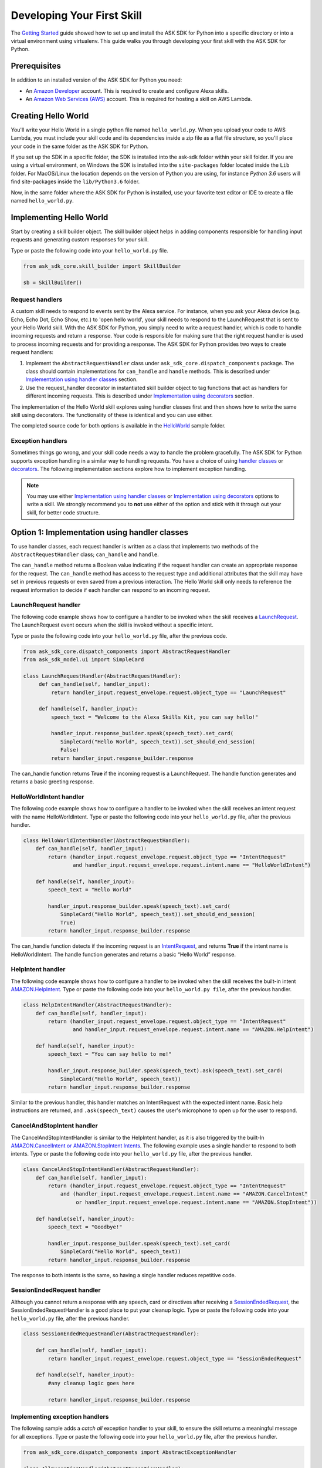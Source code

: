 ============================
Developing Your First Skill
============================

The `Getting Started <GETTING_STARTED.html>`_ guide showed how to set up and
install the ASK SDK for Python into a specific directory or into a virtual
environment using virtualenv. This guide walks you through developing your
first skill with the ASK SDK for Python.

Prerequisites
-------------

In addition to an installed version of the ASK SDK for Python you need:

* An `Amazon Developer <https://developer.amazon.com/>`_ account. This is
  required to create and configure Alexa skills.
* An `Amazon Web Services (AWS) <https://aws.amazon.com/>`_ account. This is
  required for hosting a skill on AWS Lambda.

Creating Hello World
--------------------

You'll write your Hello World in a single python file named ``hello_world.py``.
When you upload your code to AWS Lambda, you must include your skill code and
its dependencies inside a zip file as a flat file structure, so you'll place
your code in the same folder as the ASK SDK for Python.

If you set up the SDK in a specific folder, the SDK is installed into
the ask-sdk folder within your skill folder. If you are using a virtual
environment, on Windows the SDK is installed into the ``site-packages`` folder
located inside the ``Lib`` folder. For MacOS/Linux the location depends on
the version of Python you are using, for instance *Python 3.6* users will
find site-packages inside the ``lib/Python3.6`` folder.

Now, in the same folder where the ASK SDK for Python is installed, use your
favorite text editor or IDE to create a file named ``hello_world.py``.

Implementing Hello World
------------------------

Start by creating a skill builder object. The skill builder object helps in
adding components responsible for handling input requests and generating
custom responses for your skill.

Type or paste the following code into your ``hello_world.py`` file.

.. code-block:: python

    from ask_sdk_core.skill_builder import SkillBuilder

    sb = SkillBuilder()

Request handlers
~~~~~~~~~~~~~~~~

A custom skill needs to respond to events sent by the Alexa service.
For instance, when you ask your Alexa device (e.g. Echo, Echo Dot, Echo Show,
etc.) to 'open hello world', your skill needs to respond to the LaunchRequest
that is sent to your Hello World skill. With the ASK SDK for Python, you simply
need to write a request handler, which is code to handle incoming requests and
return a response. Your code is responsible for making sure that the right
request handler is used to process incoming requests and for providing a
response. The ASK SDK for Python provides two ways to create request handlers:

1. Implement the ``AbstractRequestHandler`` class under
   ``ask_sdk_core.dispatch_components`` package. The class should contain
   implementations for ``can_handle`` and ``handle`` methods. This is described under
   `Implementation using handler classes <#option-1-implementation-using-handler-classes>`_ section.
2. Use the request_handler decorator in instantiated skill builder object to
   tag functions that act as handlers for different incoming requests. This is described under
   `Implementation using decorators <#option-2-implementation-using-decorators>`_ section.

The implementation of the Hello World skill explores using handler classes
first and then shows how to write the same skill using decorators.
The functionality of these is identical and you can use either.

The completed source code for both options is available in the
`HelloWorld <https://github.com/alexa-labs/alexa-skills-kit-sdk-for-python/tree/master/samples/HelloWorld>`_ sample folder.


Exception handlers
~~~~~~~~~~~~~~~~~~

Sometimes things go wrong, and your skill code needs a way to handle the problem 
gracefully. The ASK SDK for Python supports exception handling in a similar way 
to handling requests. You have a choice of using `handler classes <#option-1-implementation-using-handler-classes>`_ or `decorators <#option-2-implementation-using-decorators>`_. 
The following implementation sections explore how to implement exception handling.

.. note::

    You may use either `Implementation using handler classes <#option-1-implementation-using-handler-classes>`_
    or `Implementation using decorators <#option-2-implementation-using-decorators>`_
    options to write a skill. We strongly recommend you to **not** use
    either of the option and stick with it through out your skill, for
    better code structure.


Option 1: Implementation using handler classes
----------------------------------------------

To use handler classes, each request handler is written as a class that
implements two methods of the ``AbstractRequestHandler`` class; ``can_handle``
and ``handle``.

The ``can_handle`` method returns a Boolean value indicating
if the request handler can create an appropriate response for the request.
The ``can_handle`` method has access to the request type and additional
attributes that the skill may have set in previous requests or even saved
from a previous interaction. The Hello World skill only needs to
reference the request information to decide if each handler can respond to
an incoming request.

LaunchRequest handler
~~~~~~~~~~~~~~~~~~~~~

The following code example shows how to configure a handler to be invoked when
the skill receives a `LaunchRequest <https://developer.amazon.com/docs/custom-skills/request-types-reference.html#launchrequest>`_.
The LaunchRequest event occurs when the skill is invoked without a specific intent.

Type or paste the following code into your ``hello_world.py`` file, after the
previous code.

.. code-block:: python

    from ask_sdk_core.dispatch_components import AbstractRequestHandler
    from ask_sdk_model.ui import SimpleCard

    class LaunchRequestHandler(AbstractRequestHandler):
         def can_handle(self, handler_input):
             return handler_input.request_envelope.request.object_type == "LaunchRequest"

         def handle(self, handler_input):
             speech_text = "Welcome to the Alexa Skills Kit, you can say hello!"

             handler_input.response_builder.speak(speech_text).set_card(
                SimpleCard("Hello World", speech_text)).set_should_end_session(
                False)
             return handler_input.response_builder.response

The can_handle function returns **True** if the incoming request is a
LaunchRequest. The handle function generates and returns a basic greeting
response.

HelloWorldIntent handler
~~~~~~~~~~~~~~~~~~~~~~~~

The following code example shows how to configure a handler to be invoked
when the skill receives an intent request with the name HelloWorldIntent.
Type or paste the following code into your ``hello_world.py`` file, after
the previous handler.

.. code-block:: python

    class HelloWorldIntentHandler(AbstractRequestHandler):
        def can_handle(self, handler_input):
            return (handler_input.request_envelope.request.object_type == "IntentRequest"
                    and handler_input.request_envelope.request.intent.name == "HelloWorldIntent")

        def handle(self, handler_input):
            speech_text = "Hello World"

            handler_input.response_builder.speak(speech_text).set_card(
                SimpleCard("Hello World", speech_text)).set_should_end_session(
                True)
            return handler_input.response_builder.response

The can_handle function detects if the incoming request is an
`IntentRequest <https://developer.amazon.com/docs/custom-skills/request-types-reference.html#intentrequest>`_,
and returns **True** if the intent name is HelloWorldIntent. The handle
function generates and returns a basic “Hello World” response.

HelpIntent handler
~~~~~~~~~~~~~~~~~~

The following code example shows how to configure a handler to be invoked
when the skill receives the built-in intent
`AMAZON.HelpIntent <https://developer.amazon.com/docs/custom-skills/standard-built-in-intents.html#available-standard-built-in-intents>`_.
Type or paste the following code into your ``hello_world.py file``, after the
previous handler.

.. code-block:: python

    class HelpIntentHandler(AbstractRequestHandler):
        def can_handle(self, handler_input):
            return (handler_input.request_envelope.request.object_type == "IntentRequest"
                    and handler_input.request_envelope.request.intent.name == "AMAZON.HelpIntent")

        def handle(self, handler_input):
            speech_text = "You can say hello to me!"

            handler_input.response_builder.speak(speech_text).ask(speech_text).set_card(
                SimpleCard("Hello World", speech_text))
            return handler_input.response_builder.response

Similar to the previous handler, this handler matches an IntentRequest with
the expected intent name. Basic help instructions are returned, and ``.ask(speech_text)`` 
causes the user's microphone to open up for the user to respond.

CancelAndStopIntent handler
~~~~~~~~~~~~~~~~~~~~~~~~~~~

The CancelAndStopIntentHandler is similar to the HelpIntent handler, as it
is also triggered by the built-In
`AMAZON.CancelIntent or AMAZON.StopIntent Intents <https://developer.amazon.com/docs/custom-skills/standard-built-in-intents.html#available-standard-built-in-intents>`_.
The following example uses a single handler to respond to both intents.
Type or paste the following code into your ``hello_world.py`` file, after the
previous handler.

.. code-block:: python

    class CancelAndStopIntentHandler(AbstractRequestHandler):
        def can_handle(self, handler_input):
            return (handler_input.request_envelope.request.object_type == "IntentRequest"
                and (handler_input.request_envelope.request.intent.name == "AMAZON.CancelIntent"
                     or handler_input.request_envelope.request.intent.name == "AMAZON.StopIntent"))

        def handle(self, handler_input):
            speech_text = "Goodbye!"

            handler_input.response_builder.speak(speech_text).set_card(
                SimpleCard("Hello World", speech_text))
            return handler_input.response_builder.response


The response to both intents is the same, so having a single handler reduces
repetitive code.

SessionEndedRequest handler
~~~~~~~~~~~~~~~~~~~~~~~~~~~

Although you cannot return a response with any speech, card or directives
after receiving a `SessionEndedRequest <https://developer.amazon.com/docs/custom-skills/request-types-reference.html#sessionendedrequest>`_,
the SessionEndedRequestHandler is a good place to put your cleanup logic.
Type or paste the following code into your ``hello_world.py`` file, after the
previous handler.

.. code-block:: python

    class SessionEndedRequestHandler(AbstractRequestHandler):

        def can_handle(self, handler_input):
            return handler_input.request_envelope.request.object_type == "SessionEndedRequest"

        def handle(self, handler_input):
            #any cleanup logic goes here

            return handler_input.response_builder.response

Implementing exception handlers
~~~~~~~~~~~~~~~~~~~~~~~~~~~~~~~

The following sample adds a *catch all* exception handler to your skill, to
ensure the skill returns a meaningful message for all exceptions.
Type or paste the following code into your ``hello_world.py`` file, after the
previous handler.

.. code-block:: python

    from ask_sdk_core.dispatch_components import AbstractExceptionHandler

    class AllExceptionHandler(AbstractExceptionHandler):

        def can_handle(self, handler_input, exception):
            return True

        def handle(self, handler_input, exception):
            # Log the exception in CloudWatch Logs
            print(exception)

            speech = "Sorry, I didn't get it. Can you please say it again!!"
            handler_input.response_builder.speak(speech).ask(speech)
            return handler_input.response_builder.response

Creating the Lambda handler
~~~~~~~~~~~~~~~~~~~~~~~~~~~

The `Lambda handler <https://docs.aws.amazon.com/lambda/latest/dg/python-programming-model-handler-types.html>`_
is the entry point for your AWS Lambda function. The following code example
creates a Lambda handler function to route all inbound requests to your skill.
The Lambda handler function creates an SDK skill instance configured with the
request handlers that you just created. Type or paste the following code into
your ``hello_world.py`` file, after the previous handler.

.. code-block:: python

    sb.request_handlers.extend([
        LaunchRequestHandler(),
        HelloWorldIntentHandler(),
        HelpIntentHandler(),
        CancelAndStopIntentHandler(),
        SessionEndedRequestHandler()])

    sb.add_exception_handler(AllExceptionHandler())

    handler = sb.lambda_handler()


Option 2: Implementation using decorators
-----------------------------------------

The following code implements the same functionality as above but uses function
decorators. You can think of the decorators as a replacement for the
``can_handle`` method implemented in each request handler above.

To try the skill using this code, make sure that
your ``hello_world.py`` file contains only the following before adding the
handler functions:

.. code-block:: python

    from ask_sdk_core.skill_builder import SkillBuilder

    sb = SkillBuilder()

LaunchRequest handler
~~~~~~~~~~~~~~~~~~~~~

The following code example shows how to configure a handler to be invoked
when the skill receives a
`LaunchRequest <https://developer.amazon.com/docs/custom-skills/request-types-reference.html#launchrequest>`_.
The LaunchRequest event occurs when the skill is invoked without a
specific intent.

Type or paste the following code into your ``hello_world.py`` file, after the
previous code.

.. code-block:: python

    from ask_sdk_core.utils import is_request_type
    from ask_sdk_model.ui import SimpleCard

    @sb.request_handler(can_handle_func=is_request_type("LaunchRequest"))
    def launch_request_handler(handler_input):
        speech_text = "Welcome to the Alexa Skills Kit, you can say hello!"

        handler_input.response_builder.speak(speech_text).set_card(
             SimpleCard("Hello World", speech_text)).set_should_end_session(
             False)
        return handler_input.response_builder.response


Similar to the ``can_handle`` function for the LaunchRequestHandler in
the Class pattern, the decorator returns **True** if the incoming request is
a LaunchRequest. The ``handle`` function generates and returns a basic
greeting response in the same way the handle function works for the Class
pattern.

HelloWorldIntent handler
~~~~~~~~~~~~~~~~~~~~~~~~

The following code example shows how to configure a handler to be invoked
when the skill receives an intent request with the name HelloWorldIntent.
Type or paste the following code into your ``hello_world.py`` file, after
the previous handler.

.. code-block:: python

    from ask_sdk_core.utils import is_intent_name

    @sb.request_handler(can_handle_func=is_intent_name("HelloWorldIntent"))
    def hello_world_intent_handler(handler_input):
        speech_text = "Hello World!"

        handler_input.response_builder.speak(speech_text).set_card(
            SimpleCard("Hello World", speech_text)).set_should_end_session(
            True)
        return handler_input.response_builder.response


HelpIntent handler
~~~~~~~~~~~~~~~~~~

The following code example shows how to configure a handler to be invoked
when the skill receives the built-in intent
`AMAZON.HelpIntent <https://developer.amazon.com/docs/custom-skills/standard-built-in-intents.html#available-standard-built-in-intents>`_.
Type or paste the following code into your ``hello_world.py file``, after the
previous handler.

.. code-block:: python

    @sb.request_handler(can_handle_func=is_intent_name("AMAZON.HelpIntent"))
    def help_intent_handler(handler_input):
        speech_text = "You can say hello to me!"

        handler_input.response_builder.speak(speech_text).ask(speech_text).set_card(
            SimpleCard("Hello World", speech_text))
        return handler_input.response_builder.response

Similar to the previous handler, this handler matches an IntentRequest with
the expected intent name. Basic help instructions are returned, and ``.ask(speech_text)`` 
causes the user's microphone to open up for the user to respond.


CancelAndStopIntent handler
~~~~~~~~~~~~~~~~~~~~~~~~~~~

The CancelAndStopIntentHandler is similar to the HelpIntent handler, as it
is also triggered by the built-in
`AMAZON.CancelIntent or AMAZON.StopIntent intents <https://developer.amazon.com/docs/custom-skills/standard-built-in-intents.html#available-standard-built-in-intents>`_.
The following example uses a single handler to respond to both Intents.
Type or paste the following code into your ``hello_world.py`` file, after the
previous handler.

.. code-block:: python

    @sb.request_handler(
        can_handle_func=lambda input :
            is_intent_name("AMAZON.CancelIntent")(input) or
            is_intent_name("AMAZON.StopIntent")(input))
    def cancel_and_stop_intent_handler(handler_input):
        speech_text = "Goodbye!"

        handler_input.response_builder.speak(speech_text).set_card(
            SimpleCard("Hello World", speech_text))
        return handler_input.response_builder.response

In the above example, ``can_handle`` needs a function to be passed.
``is_intent_name`` returns a function, but we need to check if the request is
either *AMAZON.CancelIntent* or *AMAZON.StopIntent*. We achieve this by
creating an anonymous function on the fly using Python's in-built ``lambda``
function.

The response to both intents is the same, so having a single handler reduces
repetitive code.

SessionEndedRequest handler
~~~~~~~~~~~~~~~~~~~~~~~~~~~

Although you cannot return a response with any speech, card or directives
after receiving a `SessionEndedRequest <https://developer.amazon.com/docs/custom-skills/request-types-reference.html#sessionendedrequest>`_,
the SessionEndedRequestHandler is a good place to put your cleanup logic.
Type or paste the following code into your ``hello_world.py`` file, after the
previous handler.

.. code-block:: python

    @sb.request_handler(can_handle_func=is_request_type("SessionEndedRequest"))
    def session_ended_request_handler(handler_input):
        #any cleanup logic goes here

        return handler_input.response_builder.response


Implementing exception handlers
~~~~~~~~~~~~~~~~~~~~~~~~~~~~~~~

The following sample adds a *catch all* exception handler to your skill, to
ensure the skill returns a meaningful message in case of all exceptions.
Type or paste the following code into your ``hello_world.py`` file, after the
previous handler.

.. code-block:: python

    @sb.exception_handler(can_handle_func=lambda i, e: True)
    def all_exception_handler(handler_input, exception):
        # Log the exception in CloudWatch Logs
        print(exception)

        speech = "Sorry, I didn't get it. Can you please say it again!!"
        handler_input.response_builder.speak(speech).ask(speech)
        return handler_input.response_builder.response


Creating the Lambda handler
~~~~~~~~~~~~~~~~~~~~~~~~~~~

The `Lambda handler <https://docs.aws.amazon.com/lambda/latest/dg/python-programming-model-handler-types.html>`_
is the entry point for your AWS Lambda function. The following code example
creates a Lambda handler function to route all inbound requests to your skill.
The Lambda Handler function creates an SDK skill instance configured with
the request handlers that you just created.

Type or paste the following code into your ``hello_world.py`` file, after
the previous handler.

.. code-block:: python

    handler = sb.lambda_handler()
    
When using decorators, your request handlers and exception handlers are
automatically recognized by the Skill Builder object instantiated at
the top of the code.

Preparing your code for AWS Lambda
----------------------------------

Your code is now complete and you need to create .zip files that contain the files ready to upload to
Lambda. If you followed the instructions above, create a .zip file of the content of the
folder (not the folder itself) where you created the ``hello_world.py`` file.
Name the file ``skill.zip``. You can check the AWS Lambda docs to get more
information on creating a
`deployment package <https://docs.aws.amazon.com/lambda/latest/dg/lambda-python-how-to-create-deployment-package.html>`_.
Before uploading the code to AWS Lambda, you need to create an AWS Lambda
function and create the skill on the Alexa Developer Portal.

Creating an AWS Lambda function
-------------------------------

Refer to `Hosting a Custom Skill as an AWS Lambda Function <https://developer.amazon.com/docs/custom-skills/host-a-custom-skill-as-an-aws-lambda-function.html>`_
for a walkthrough on creating an AWS Lambda function with the correct role for
your skill. When creating the function, select the *Author from scratch* option
and select the ``Python 2.7`` or ``Python 3.6`` runtime.

Once you've created your AWS Lambda function, it's time to give the Alexa
service the ability to invoke it. To do this, navigate to the **Triggers** tabs
in your Lambda's configuration, and add **Alexa Skills Kit** as the trigger
type. Once this is done, upload the ``skill.zip`` file produced in the previous step
and fill in the *handler* information with module_name.handler which is
``hello_world.handler`` for this example.

Configuring and testing Your skill
----------------------------------

Now that the skill code has been uploaded to AWS Lambda, you can configure
the skill with Alexa.

* Create a new skill by following these steps:

  1. Log in to the `Alexa Skills Kit Developer Console <https://developer.amazon.com/alexa/console/ask>`_.
  2. Click the **Create Skill** button in the upper right.
  3. Enter “HelloWorld” as your skill name and click Next.
  4. For the model, select **Custom** and click **Create skill**.

* Next, define the interaction model for the skill. Select the **Invocation**
  option from the sidebar and enter "greeter" for the **Skill Invocation Name**.

* Next, add an intent called ``HelloWorldIntent`` to the interaction model. Click
  the **Add** button under the
  Intents section of the Interaction Model. Leave "**Create custom intent**"
  selected, enter "**HelloWorldIntent**" for the intent name, and create the
  intent. On the intent detail page, add some sample utterances that users can
  say to invoke the intent. For this example, consider the following
  sample utterances, and feel free to add others.

  ::

      say hello
      say hello world
      hello
      say hi
      say hi world
      hi
      how are you


* Since ``AMAZON.CancelIntent``, ``AMAZON.HelpIntent``, and ``AMAZON.StopIntent`` are
  built-in Alexa intents, you do not need to provide sample utterances for them.

* The Developer Console allows you to edit the entire skill model in JSON
  format. Select **JSON Editor** from the sidebar. For this sample, you can use
  the following JSON schema.

  .. code-block:: json

      {
        "interactionModel": {
          "languageModel": {
            "invocationName": "greeter",
            "intents": [
              {
                "name": "AMAZON.CancelIntent",
                "samples": []
              },
              {
                "name": "AMAZON.HelpIntent",
                "samples": []
              },
              {
                "name": "AMAZON.StopIntent",
                "samples": []
              },
              {
                "name": "HelloWorldIntent",
                "slots": [],
                "samples": [
                  "how are you",
                  "hi",
                  "say hi world",
                  "say hi",
                  "hello",
                  "say hello world",
                  "say hello"
                ]
              }
            ],
            "types": []
          }
        }
      }


* Once you are done editing the interaction model, be sure to save and build
  the model.

* Next, configure the endpoint for the skill. To do this, follow these steps:

  1. Under your skill, click the **Endpoint** tab, select AWS Lambda ARN, 
     and copy the **Skill ID** of the skill you just created.
  2. Open the AWS Developer Console in a new tab.
  3. Navigate to the AWS Lambda function created in the previous step.
  4. From the **Designer** menu, add the **Alexa Skills Kit** trigger menu, and 
     scroll down to paste the skill ID into the **Skill ID Verification** configuration. 
     Click **Add and save** once completed to update the AWS Lambda function.
  5. Copy the AWS Lambda function **ARN** from the top right corner of the page. 
     An ARN is a unique resource number that helps Alexa service identify the 
     AWS Lambda function it needs to call during skill invocation.
  6. Navigate to the Alexa Skills Kit Developer Console, and click on your
     **HelloWorld** skill.
  7. Under your skill, click **Endpoint** tab, select **AWS Lambda ARN** and
     paste in the ARN under **Default Region** field.
  8. The rest of the settings can be left at their default values.
     Click **Save Endpoints**.
  9. Click **Invocation** tab, save and build the model.

* At this point you can test the skill. In the top navigation, click **Test**. 
  Make sure that the **Test is enabled for this skill**
  option is enabled. You can use the Test page to simulate requests, in text
  and voice form.

* Use the invocation name along with one of the sample utterances as a guide. 
  For example, *tell greeter to say hello* should result
  in your skill responding with “Hello World” voice and "Hello World" card on
  devices with display. You can also open the Alexa app on your phone or at 
  https://alexa.amazon.com) and see your skill listed under **Your Skills**.

* Feel free to start experimenting with your intents as well as
  the corresponding request handlers in your skill's code. Once you're finished
  iterating, optionally move on to getting your skill certified and published 
  so it can be used by customers worldwide.
